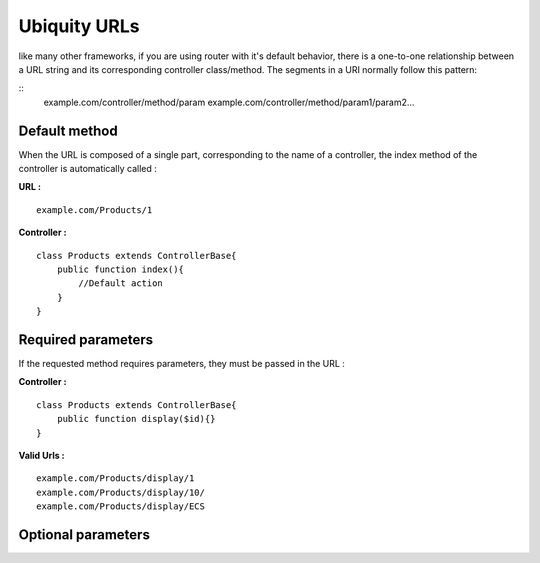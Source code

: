 Ubiquity URLs
=================
like many other frameworks, if you are using router with it's default behavior, there is a one-to-one relationship between a URL string and its corresponding controller class/method.
The segments in a URI normally follow this pattern:

::
    example.com/controller/method/param
    example.com/controller/method/param1/param2...

Default method
--------------

When the URL is composed of a single part, corresponding to the name of a controller, the index method of the controller is automatically called :

**URL :**
::
    example.com/Products/1

**Controller :**
::
    class Products extends ControllerBase{
        public function index(){
            //Default action
        } 
    }


Required parameters
-------------------

If the requested method requires parameters, they must be passed in the URL :

**Controller :**
::
    class Products extends ControllerBase{
        public function display($id){} 
    }

**Valid Urls :**
::
    example.com/Products/display/1
    example.com/Products/display/10/
    example.com/Products/display/ECS

Optional parameters
-------------------

